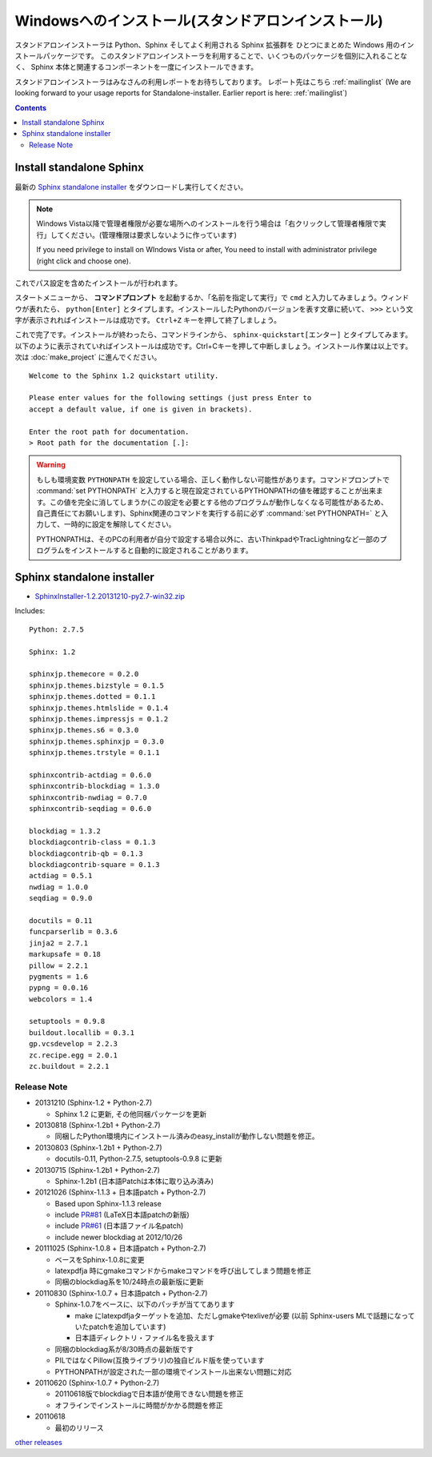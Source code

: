 ====================================================
Windowsへのインストール(スタンドアロンインストール)
====================================================

スタンドアロンインストーラは Python、Sphinx そしてよく利用される Sphinx 拡張群を
ひとつにまとめた Windows 用のインストールパッケージです。
このスタンドアロンインストーラを利用することで、いくつものパッケージを個別に入れることなく、
Sphinx 本体と関連するコンポーネントを一度にインストールできます。

スタンドアロンインストーラはみなさんの利用レポートをお待ちしております。
レポート先はこちら :ref:`mailinglist`
(We are looking forward to your usage reports for Standalone-installer. Earlier report is here: :ref:`mailinglist`)

.. contents::



Install standalone Sphinx
=============================

最新の `Sphinx standalone installer`_ をダウンロードし実行してください。

.. note::

   Windows Vista以降で管理者権限が必要な場所へのインストールを行う場合は「右クリックして管理者権限で実行」してください。(管理権限は要求しないように作っています)

   If you need privilege to install on WIndows Vista or after, You need to
   install with administrator privilege (right click and choose one).



これでパス設定を含めたインストールが行われます。


スタートメニューから、 **コマンドプロンプト** を起動するか、「名前を指定して実行」で ``cmd`` と入力してみましょう。ウィンドウが表れたら、 ``python[Enter]`` とタイプします。インストールしたPythonのバージョンを表す文章に続いて、 ``>>>`` という文字が表示されればインストールは成功です。 ``Ctrl+Z`` キーを押して終了しましょう。

これで完了です。インストールが終わったら、コマンドラインから、 ``sphinx-quickstart[エンター]`` とタイプしてみます。以下のように表示されていればインストールは成功です。Ctrl+Cキーを押して中断しましょう。インストール作業は以上です。次は :doc:`make_project` に進んでください。

::

  Welcome to the Sphinx 1.2 quickstart utility.

  Please enter values for the following settings (just press Enter to
  accept a default value, if one is given in brackets).

  Enter the root path for documentation.
  > Root path for the documentation [.]:


.. warning::

   もしも環境変数 ``PYTHONPATH`` を設定している場合、正しく動作しない可能性があります。コマンドプロンプトで :command:`set PYTHONPATH` と入力すると現在設定されているPYTHONPATHの値を確認することが出来ます。この値を完全に消してしまうか(この設定を必要とする他のプログラムが動作しなくなる可能性があるため、自己責任にてお願いします)、Sphinx関連のコマンドを実行する前に必ず :command:`set PYTHONPATH=` と入力して、一時的に設定を解除してください。

   PYTHONPATHは、そのPCの利用者が自分で設定する場合以外に、古いThinkpadやTracLightningなど一部のプログラムをインストールすると自動的に設定されることがあります。


Sphinx standalone installer
==============================

* `SphinxInstaller-1.2.20131210-py2.7-win32.zip`_

.. _SphinxInstaller-1.2.20131210-py2.7-win32.zip: https://bitbucket.org/sphinxjp/website/downloads/SphinxInstaller-1.2.20131210-py2.7-win32.zip

Includes::

   Python: 2.7.5

   Sphinx: 1.2

   sphinxjp.themecore = 0.2.0
   sphinxjp.themes.bizstyle = 0.1.5
   sphinxjp.themes.dotted = 0.1.1
   sphinxjp.themes.htmlslide = 0.1.4
   sphinxjp.themes.impressjs = 0.1.2
   sphinxjp.themes.s6 = 0.3.0
   sphinxjp.themes.sphinxjp = 0.3.0
   sphinxjp.themes.trstyle = 0.1.1

   sphinxcontrib-actdiag = 0.6.0
   sphinxcontrib-blockdiag = 1.3.0
   sphinxcontrib-nwdiag = 0.7.0
   sphinxcontrib-seqdiag = 0.6.0

   blockdiag = 1.3.2
   blockdiagcontrib-class = 0.1.3
   blockdiagcontrib-qb = 0.1.3
   blockdiagcontrib-square = 0.1.3
   actdiag = 0.5.1
   nwdiag = 1.0.0
   seqdiag = 0.9.0

   docutils = 0.11
   funcparserlib = 0.3.6
   jinja2 = 2.7.1
   markupsafe = 0.18
   pillow = 2.2.1
   pygments = 1.6
   pypng = 0.0.16
   webcolors = 1.4

   setuptools = 0.9.8
   buildout.locallib = 0.3.1
   gp.vcsdevelop = 2.2.3
   zc.recipe.egg = 2.0.1
   zc.buildout = 2.2.1


Release Note
--------------

* 20131210 (Sphinx-1.2 + Python-2.7)

  * Sphinx 1.2 に更新, その他同梱パッケージを更新

* 20130818 (Sphinx-1.2b1 + Python-2.7)

  * 同梱したPython環境内にインストール済みのeasy_installが動作しない問題を修正。

* 20130803 (Sphinx-1.2b1 + Python-2.7)

  * docutils-0.11, Python-2.7.5, setuptools-0.9.8 に更新

* 20130715 (Sphinx-1.2b1 + Python-2.7)

  * Sphinx-1.2b1 (日本語Patchは本体に取り込み済み)

* 20121026 (Sphinx-1.1.3 + 日本語patch + Python-2.7)

  * Based upon Sphinx-1.1.3 release
  * include `PR#81`_ (LaTeX日本語patchの新版)
  * include `PR#61`_ (日本語ファイル名patch)
  * include newer blockdiag at 2012/10/26

* 20111025 (Sphinx-1.0.8 + 日本語patch + Python-2.7)

  * ベースをSphinx-1.0.8に変更
  * latexpdfja 時にgmakeコマンドからmakeコマンドを呼び出してしまう問題を修正
  * 同梱のblockdiag系を10/24時点の最新版に更新

* 20110830 (Sphinx-1.0.7 + 日本語patch + Python-2.7)

  * Sphinx-1.0.7をベースに、以下のパッチが当ててあります

    * make にlatexpdfjaターゲットを追加、ただしgmakeやtexliveが必要
      (以前 Sphinx-users MLで話題になっていたpatchを追加しています)
    * 日本語ディレクトリ・ファイル名を扱えます

  * 同梱のblockdiag系が8/30時点の最新版です
  * PILではなくPillow(互換ライブラリ)の独自ビルド版を使っています
  * PYTHONPATHが設定された一部の環境でインストール出来ない問題に対応

* 20110620 (Sphinx-1.0.7 + Python-2.7)

  * 20110618版でblockdiagで日本語が使用できない問題を修正
  * オフラインでインストールに時間がかかる問題を修正

* 20110618

  * 最初のリリース

`other releases`_


.. _`other releases`: https://bitbucket.org/sphinxjp/website/downloads
.. _`PR#61`: https://bitbucket.org/birkenfeld/sphinx/pull-request/61
.. _`PR#81`: https://bitbucket.org/birkenfeld/sphinx/pull-request/81

